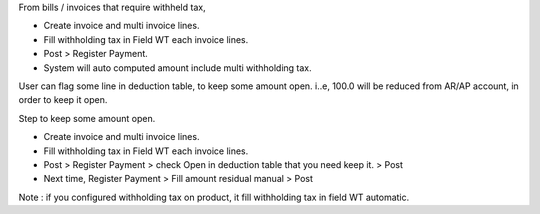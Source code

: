 From bills / invoices that require withheld tax,

- Create invoice and multi invoice lines.
- Fill withholding tax in Field WT each invoice lines.
- Post > Register Payment.
- System will auto computed amount include multi withholding tax.

User can flag some line in deduction table, to keep some amount open.
i..e, 100.0 will be reduced from AR/AP account, in order to keep it open.

Step to keep some amount open.

- Create invoice and multi invoice lines.
- Fill withholding tax in Field WT each invoice lines.
- Post > Register Payment > check Open in deduction table that you need keep it. > Post
- Next time, Register Payment > Fill amount residual manual > Post


Note : if you configured withholding tax on product,
it fill withholding tax in field WT automatic.
